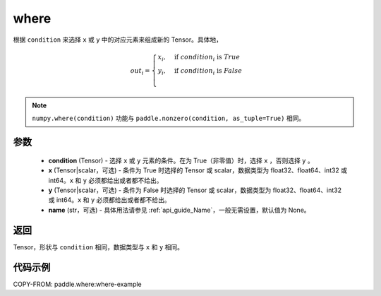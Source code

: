 .. _cn_api_tensor_where:

where
-------------------------------

.. py:function:: paddle.where(condition, x, y, name=None)




根据 ``condition`` 来选择 ``x`` 或 ``y`` 中的对应元素来组成新的 Tensor。具体地，

.. math::
    out_i =
    \begin{cases}
    x_i, & \text{if}  \ condition_i \  \text{is} \ True \\
    y_i, & \text{if}  \ condition_i \  \text{is} \ False \\
    \end{cases}

.. note:: 
    ``numpy.where(condition)`` 功能与 ``paddle.nonzero(condition, as_tuple=True)`` 相同。

参数
::::::::::::

    - **condition** (Tensor) - 选择 ``x`` 或 ``y`` 元素的条件。在为 True（非零值）时，选择 ``x`` ，否则选择 ``y`` 。
    - **x** (Tensor|scalar，可选) - 条件为 True 时选择的 Tensor 或 scalar，数据类型为 float32、float64、int32 或 int64。``x`` 和 ``y`` 必须都给出或者都不给出。
    - **y** (Tensor|scalar，可选) - 条件为 False 时选择的 Tensor 或 scalar，数据类型为 float32、float64、int32 或 int64。``x`` 和 ``y`` 必须都给出或者都不给出。
    - **name** (str，可选) - 具体用法请参见 :ref:`api_guide_Name`，一般无需设置，默认值为 None。

返回
::::::::::::
Tensor，形状与 ``condition`` 相同，数据类型与 ``x`` 和 ``y`` 相同。



代码示例
::::::::::::
COPY-FROM: paddle.where:where-example
